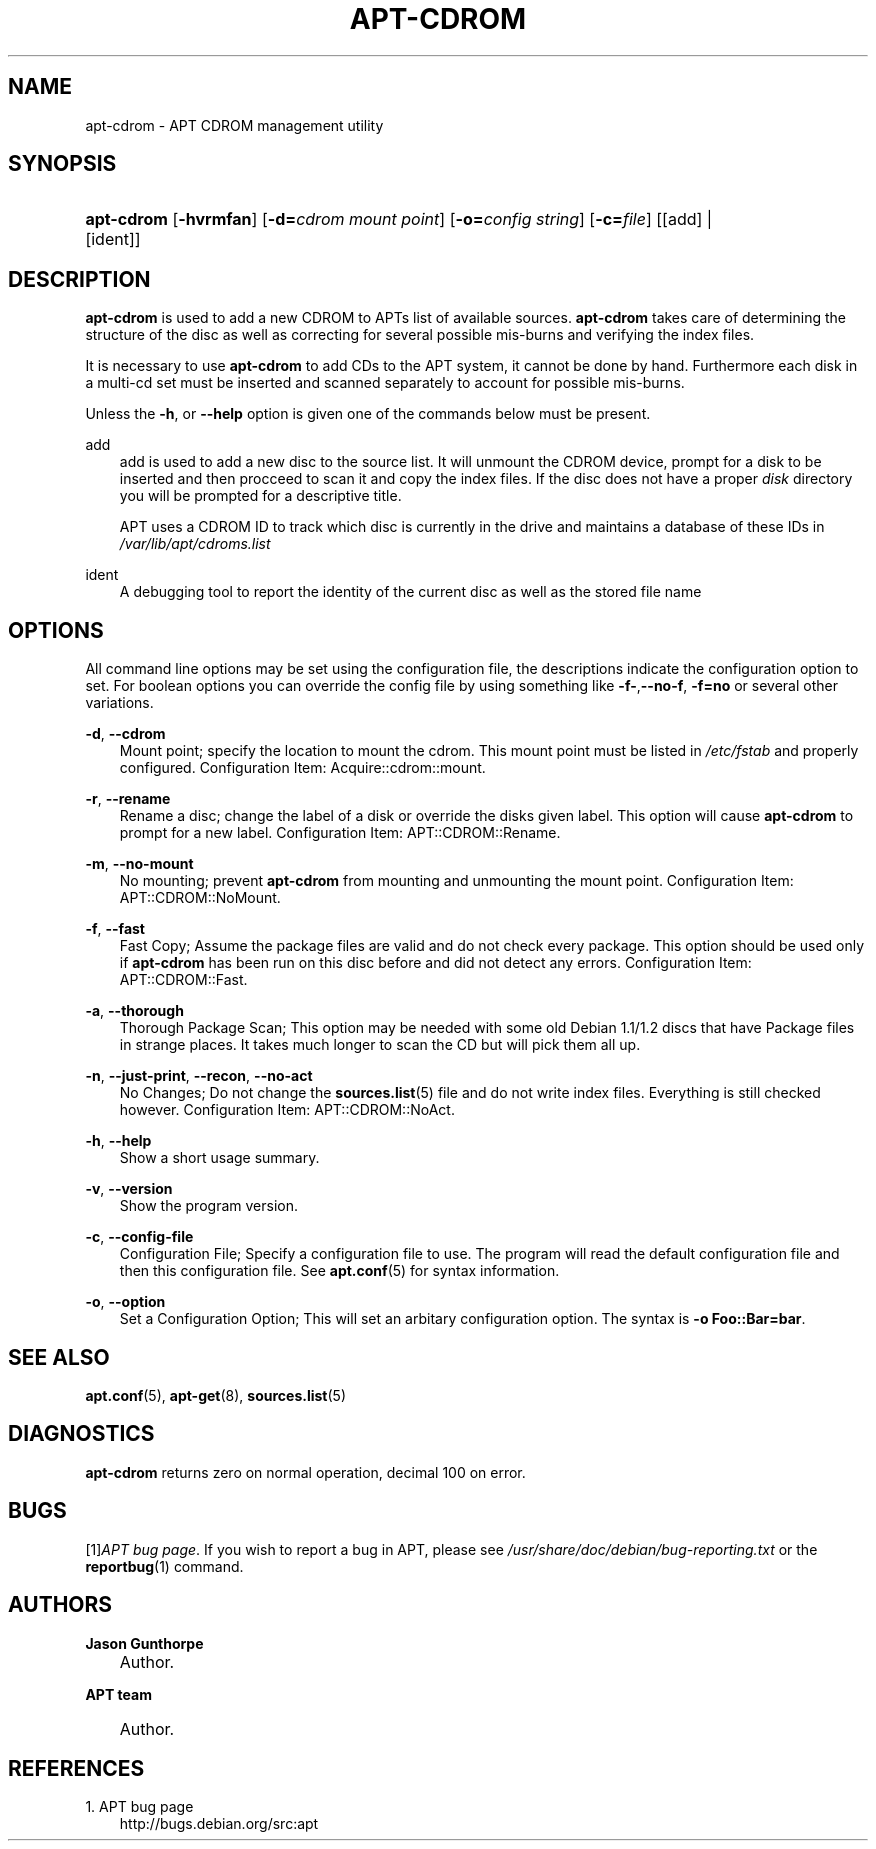 .\"     Title: apt\-cdrom
.\"    Author: Jason Gunthorpe
.\" Generator: DocBook XSL Stylesheets v1.71.0 <http://docbook.sf.net/>
.\"      Date: 14 February 2004
.\"    Manual: 
.\"    Source: Linux
.\"
.TH "APT\-CDROM" "8" "14 February 2004" "Linux" ""
.\" disable hyphenation
.nh
.\" disable justification (adjust text to left margin only)
.ad l
.SH "NAME"
apt\-cdrom \- APT CDROM management utility
.SH "SYNOPSIS"
.HP 10
\fBapt\-cdrom\fR [\fB\-hvrmfan\fR] [\fB\-d=\fR\fB\fIcdrom\ mount\ point\fR\fR] [\fB\-o=\fR\fB\fIconfig\ string\fR\fR] [\fB\-c=\fR\fB\fIfile\fR\fR] [[add] | [ident]]
.SH "DESCRIPTION"
.PP
\fBapt\-cdrom\fR
is used to add a new CDROM to APTs list of available sources.
\fBapt\-cdrom\fR
takes care of determining the structure of the disc as well as correcting for several possible mis\-burns and verifying the index files.
.PP
It is necessary to use
\fBapt\-cdrom\fR
to add CDs to the APT system, it cannot be done by hand. Furthermore each disk in a multi\-cd set must be inserted and scanned separately to account for possible mis\-burns.
.PP
Unless the
\fB\-h\fR, or
\fB\-\-help\fR
option is given one of the commands below must be present.
.PP
add
.RS 3n
add
is used to add a new disc to the source list. It will unmount the CDROM device, prompt for a disk to be inserted and then procceed to scan it and copy the index files. If the disc does not have a proper
\fIdisk\fR
directory you will be prompted for a descriptive title.
.sp
APT uses a CDROM ID to track which disc is currently in the drive and maintains a database of these IDs in
\fI/var/lib/apt/cdroms.list\fR
.RE
.PP
ident
.RS 3n
A debugging tool to report the identity of the current disc as well as the stored file name
.RE
.SH "OPTIONS"
.PP
All command line options may be set using the configuration file, the descriptions indicate the configuration option to set. For boolean options you can override the config file by using something like
\fB\-f\-\fR,\fB\-\-no\-f\fR,
\fB\-f=no\fR
or several other variations.
.PP
\fB\-d\fR, \fB\-\-cdrom\fR
.RS 3n
Mount point; specify the location to mount the cdrom. This mount point must be listed in
\fI/etc/fstab\fR
and properly configured. Configuration Item:
Acquire::cdrom::mount.
.RE
.PP
\fB\-r\fR, \fB\-\-rename\fR
.RS 3n
Rename a disc; change the label of a disk or override the disks given label. This option will cause
\fBapt\-cdrom\fR
to prompt for a new label. Configuration Item:
APT::CDROM::Rename.
.RE
.PP
\fB\-m\fR, \fB\-\-no\-mount\fR
.RS 3n
No mounting; prevent
\fBapt\-cdrom\fR
from mounting and unmounting the mount point. Configuration Item:
APT::CDROM::NoMount.
.RE
.PP
\fB\-f\fR, \fB\-\-fast\fR
.RS 3n
Fast Copy; Assume the package files are valid and do not check every package. This option should be used only if
\fBapt\-cdrom\fR
has been run on this disc before and did not detect any errors. Configuration Item:
APT::CDROM::Fast.
.RE
.PP
\fB\-a\fR, \fB\-\-thorough\fR
.RS 3n
Thorough Package Scan; This option may be needed with some old Debian 1.1/1.2 discs that have Package files in strange places. It takes much longer to scan the CD but will pick them all up.
.RE
.PP
\fB\-n\fR, \fB\-\-just\-print\fR, \fB\-\-recon\fR, \fB\-\-no\-act\fR
.RS 3n
No Changes; Do not change the
\fBsources.list\fR(5)
file and do not write index files. Everything is still checked however. Configuration Item:
APT::CDROM::NoAct.
.RE
.PP
\fB\-h\fR, \fB\-\-help\fR
.RS 3n
Show a short usage summary.
.RE
.PP
\fB\-v\fR, \fB\-\-version\fR
.RS 3n
Show the program version.
.RE
.PP
\fB\-c\fR, \fB\-\-config\-file\fR
.RS 3n
Configuration File; Specify a configuration file to use. The program will read the default configuration file and then this configuration file. See
\fBapt.conf\fR(5)
for syntax information.
.RE
.PP
\fB\-o\fR, \fB\-\-option\fR
.RS 3n
Set a Configuration Option; This will set an arbitary configuration option. The syntax is
\fB\-o Foo::Bar=bar\fR.
.RE
.SH "SEE ALSO"
.PP
\fBapt.conf\fR(5),
\fBapt\-get\fR(8),
\fBsources.list\fR(5)
.SH "DIAGNOSTICS"
.PP
\fBapt\-cdrom\fR
returns zero on normal operation, decimal 100 on error.
.SH "BUGS"
.PP
[1]\&\fIAPT bug page\fR. If you wish to report a bug in APT, please see
\fI/usr/share/doc/debian/bug\-reporting.txt\fR
or the
\fBreportbug\fR(1)
command.
.SH "AUTHORS"
.PP
\fBJason Gunthorpe\fR
.sp -1n
.IP "" 3n
Author.
.PP
\fBAPT team\fR
.sp -1n
.IP "" 3n
Author.
.SH "REFERENCES"
.TP 3
1.\ APT bug page
\%http://bugs.debian.org/src:apt
